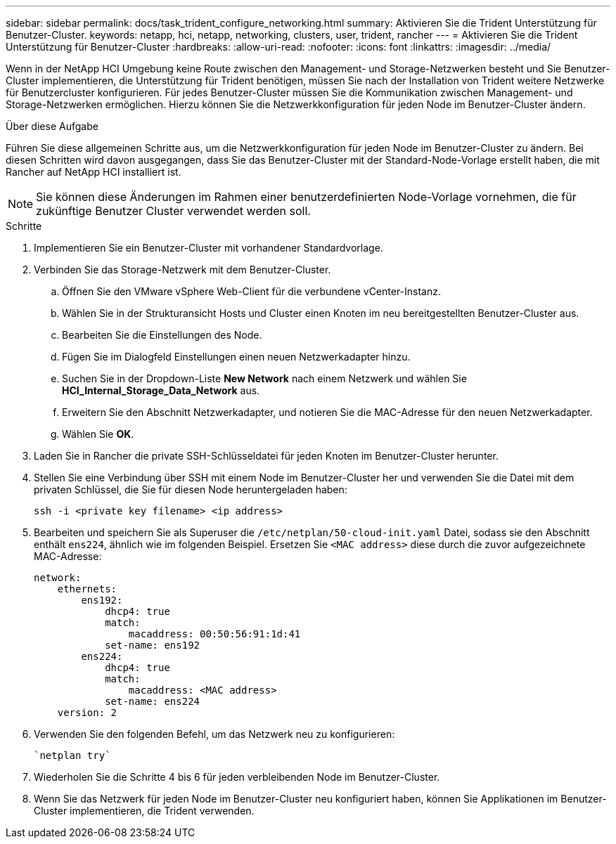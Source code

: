 ---
sidebar: sidebar 
permalink: docs/task_trident_configure_networking.html 
summary: Aktivieren Sie die Trident Unterstützung für Benutzer-Cluster. 
keywords: netapp, hci, netapp, networking, clusters, user, trident, rancher 
---
= Aktivieren Sie die Trident Unterstützung für Benutzer-Cluster
:hardbreaks:
:allow-uri-read: 
:nofooter: 
:icons: font
:linkattrs: 
:imagesdir: ../media/


[role="lead"]
Wenn in der NetApp HCI Umgebung keine Route zwischen den Management- und Storage-Netzwerken besteht und Sie Benutzer-Cluster implementieren, die Unterstützung für Trident benötigen, müssen Sie nach der Installation von Trident weitere Netzwerke für Benutzercluster konfigurieren. Für jedes Benutzer-Cluster müssen Sie die Kommunikation zwischen Management- und Storage-Netzwerken ermöglichen. Hierzu können Sie die Netzwerkkonfiguration für jeden Node im Benutzer-Cluster ändern.

.Über diese Aufgabe
Führen Sie diese allgemeinen Schritte aus, um die Netzwerkkonfiguration für jeden Node im Benutzer-Cluster zu ändern. Bei diesen Schritten wird davon ausgegangen, dass Sie das Benutzer-Cluster mit der Standard-Node-Vorlage erstellt haben, die mit Rancher auf NetApp HCI installiert ist.


NOTE: Sie können diese Änderungen im Rahmen einer benutzerdefinierten Node-Vorlage vornehmen, die für zukünftige Benutzer Cluster verwendet werden soll.

.Schritte
. Implementieren Sie ein Benutzer-Cluster mit vorhandener Standardvorlage.
. Verbinden Sie das Storage-Netzwerk mit dem Benutzer-Cluster.
+
.. Öffnen Sie den VMware vSphere Web-Client für die verbundene vCenter-Instanz.
.. Wählen Sie in der Strukturansicht Hosts und Cluster einen Knoten im neu bereitgestellten Benutzer-Cluster aus.
.. Bearbeiten Sie die Einstellungen des Node.
.. Fügen Sie im Dialogfeld Einstellungen einen neuen Netzwerkadapter hinzu.
.. Suchen Sie in der Dropdown-Liste *New Network* nach einem Netzwerk und wählen Sie *HCI_Internal_Storage_Data_Network* aus.
.. Erweitern Sie den Abschnitt Netzwerkadapter, und notieren Sie die MAC-Adresse für den neuen Netzwerkadapter.
.. Wählen Sie *OK*.


. Laden Sie in Rancher die private SSH-Schlüsseldatei für jeden Knoten im Benutzer-Cluster herunter.
. Stellen Sie eine Verbindung über SSH mit einem Node im Benutzer-Cluster her und verwenden Sie die Datei mit dem privaten Schlüssel, die Sie für diesen Node heruntergeladen haben:
+
[listing]
----
ssh -i <private key filename> <ip address>
----
. Bearbeiten und speichern Sie als Superuser die `/etc/netplan/50-cloud-init.yaml` Datei, sodass sie den Abschnitt enthält `ens224`, ähnlich wie im folgenden Beispiel. Ersetzen Sie `<MAC address>` diese durch die zuvor aufgezeichnete MAC-Adresse:
+
[listing]
----
network:
    ethernets:
        ens192:
            dhcp4: true
            match:
                macaddress: 00:50:56:91:1d:41
            set-name: ens192
        ens224:
            dhcp4: true
            match:
                macaddress: <MAC address>
            set-name: ens224
    version: 2
----
. Verwenden Sie den folgenden Befehl, um das Netzwerk neu zu konfigurieren:
+
[listing]
----
`netplan try`
----
. Wiederholen Sie die Schritte 4 bis 6 für jeden verbleibenden Node im Benutzer-Cluster.
. Wenn Sie das Netzwerk für jeden Node im Benutzer-Cluster neu konfiguriert haben, können Sie Applikationen im Benutzer-Cluster implementieren, die Trident verwenden.

